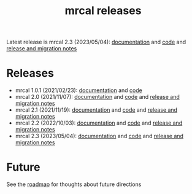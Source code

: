 #+TITLE: mrcal releases
#+OPTIONS: toc:nil

Latest release is mrcal 2.3 (2023/05/04): [[http://mrcal.secretsauce.net/docs-2.3][documentation]] and [[https://github.com/dkogan/mrcal/releases/tag/v2.3][code]] and
[[file:news-2.3.org][release and migration notes]]

* Releases
- mrcal 1.0.1 (2021/02/23): [[http://mrcal.secretsauce.net/docs-1.0][documentation]] and [[https://github.com/dkogan/mrcal/releases/tag/v1.0.1][code]]
- mrcal 2.0 (2021/11/07): [[http://mrcal.secretsauce.net/docs-2.0][documentation]] and [[https://github.com/dkogan/mrcal/releases/tag/v2.0][code]] and [[file:news-2.0.org][release and migration notes]]
- mrcal 2.1 (2021/11/19): [[http://mrcal.secretsauce.net/docs-2.1][documentation]] and [[https://github.com/dkogan/mrcal/releases/tag/v2.1][code]] and [[file:news-2.1.org][release and migration notes]]
- mrcal 2.2 (2022/10/03): [[http://mrcal.secretsauce.net/docs-2.2][documentation]] and [[https://github.com/dkogan/mrcal/releases/tag/v2.2][code]] and [[file:news-2.2.org][release and migration notes]]
- mrcal 2.3 (2023/05/04): [[http://mrcal.secretsauce.net/docs-2.3][documentation]] and [[https://github.com/dkogan/mrcal/releases/tag/v2.3][code]] and [[file:news-2.3.org][release and migration notes]]

* Future
See the [[file:roadmap.org][roadmap]] for thoughts about future directions
